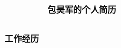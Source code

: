 # -*- bhj-latex-chinese-font: simsun -*-
#+OPTIONS: toc:nil H:10

#+latex_class: 中文文章
#+LaTeX_HEADER: \usepackage{mycv}


#+MACRO: first 昊军
#+MACRO: last 包
#+MACRO: full {{{last}}}{{{first}}}
#+MACRO: phone  18610314439

#+TITLEX: hello

#+TITLE: 包昊军的个人简历



* 工作经历
